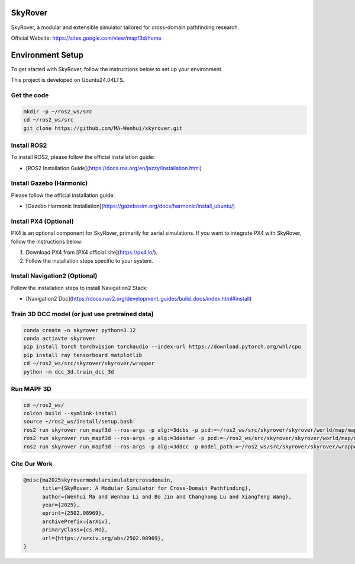 SkyRover
=========

.. image:: logo.png
   :alt: SkyRover Logo

SkyRover, a modular and extensible simulator tailored for cross-domain pathfinding research.

Official Website: https://sites.google.com/view/mapf3d/home

Environment Setup
================

To get started with SkyRover, follow the instructions below to set up your environment.

This project is developed on Ubuntu24.04LTS.


Get the code
-------------

.. code-block:: bash

    mkdir -p ~/ros2_ws/src
    cd ~/ros2_ws/src
    git clone https://github.com/MA-Wenhui/skyrover.git



Install ROS2
-------------

To install ROS2, please follow the official installation guide:

- [ROS2 Installation Guide](https://docs.ros.org/en/jazzy/Installation.html)


Install Gazebo (Harmonic)
-------------


Please follow the official installation guide:

- [Gazebo Harmonic Installation](https://gazebosim.org/docs/harmonic/install_ubuntu/)


Install PX4 (Optional)
-----------------------

PX4 is an optional component for SkyRover, primarily for aerial simulations. If you want to integrate PX4 with SkyRover, follow the instructions below:

1. Download PX4 from [PX4 official site](https://px4.io/).
2. Follow the installation steps specific to your system.


Install Navigation2 (Optional)
-------------------------------

Follow the installation steps to install Navigation2 Stack:

- [Navigation2 Doc](https://docs.nav2.org/development_guides/build_docs/index.html#install)



Train 3D DCC model (or just use pretrained data)
-------------------------------

.. code-block:: bash

    conda create -n skyrover python=3.12
    conda actiavte skyrover
    pip install torch torchvision torchaudio --index-url https://download.pytorch.org/whl/cpu
    pip install ray tensorboard matplotlib
    cd ~/ros2_ws/src/skyrover/skyrover/wrapper
    python -m dcc_3d.train_dcc_3d


Run MAPF 3D
-------------------------------

.. code-block:: bash
    
    cd ~/ros2_ws/
    colcon build --symlink-install
    source ~/ros2_ws/install/setup.bash
    ros2 run skyrover run_mapf3d --ros-args -p alg:=3dcbs -p pcd:=~/ros2_ws/src/skyrover/skyrover/world/map/map.pcd 
    ros2 run skyrover run_mapf3d --ros-args -p alg:=3dastar -p pcd:=~/ros2_ws/src/skyrover/skyrover/world/map/map.pcd 
    ros2 run skyrover run_mapf3d --ros-args -p alg:=3ddcc -p model_path:=~/ros2_ws/src/skyrover/skyrover/wrapper/dcc_3d/data/65000.pth -p pcd:=~/ros2_ws/src/skyrover/skyrover/world/map/map.pcd

Cite Our Work
-------------------------------

.. code-block:: bibtex

    @misc{ma2025skyrovermodularsimulatorcrossdomain,
          title={SkyRover: A Modular Simulator for Cross-Domain Pathfinding}, 
          author={Wenhui Ma and Wenhao Li and Bo Jin and Changhong Lu and Xiangfeng Wang},
          year={2025},
          eprint={2502.08969},
          archivePrefix={arXiv},
          primaryClass={cs.RO},
          url={https://arxiv.org/abs/2502.08969}, 
    }
